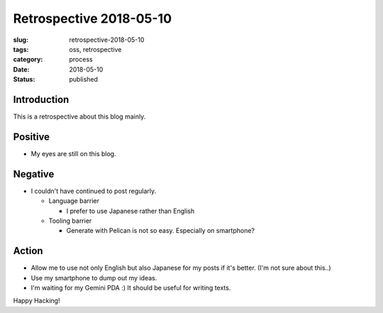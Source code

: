 Retrospective 2018-05-10
========================

:slug: retrospective-2018-05-10
:tags: oss, retrospective
:category: process
:date: 2018-05-10
:Status: published


Introduction
------------

This is a retrospective about this blog mainly.

Positive
--------

* My eyes are still on this blog.

Negative
--------

* I couldn't have continued to post regularly.

  * Language barrier

    * I prefer to use Japanese rather than English
  * Tooling barrier

    * Generate with Pelican is not so easy. Especially on smartphone?


Action
------

* Allow me to use not only English but also Japanese for my posts if
  it's better. (I'm not sure about this..)
* Use my smartphone to dump out my ideas.
* I'm waiting for my Gemini PDA :) It should be useful for writing texts.

Happy Hacking!

